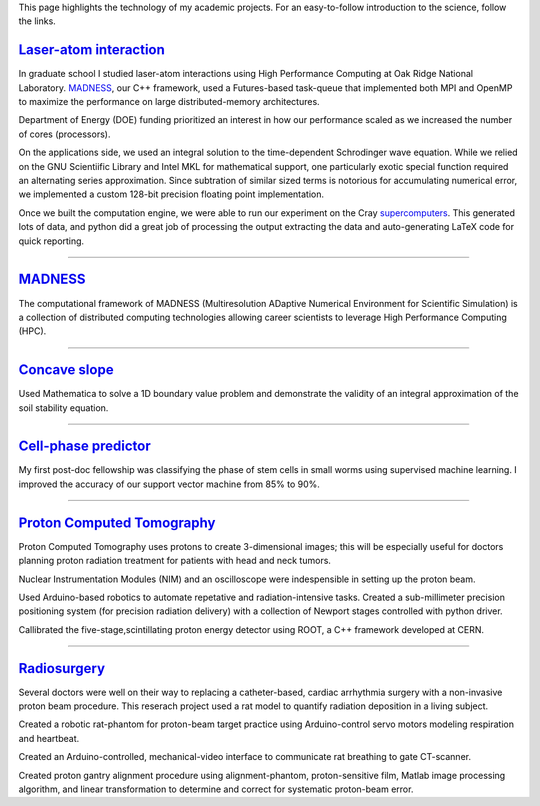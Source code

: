 .. title: Research
.. slug: research
.. date: 2021-01-07 11:09:07 UTC-05:00
.. tags: 
.. category: 
.. link: 
.. description: 
.. type: text

.. class:: lead

This page highlights the technology of my academic projects.
For an easy-to-follow introduction to the science, follow the links.

`Laser-atom interaction`_
-------------------------


.. image:: /files/ionization.jpg
    :width: 200
    :align: left
    :alt: atomic ionization
    :target: `laser-atom interaction`_

In graduate school I studied laser-atom interactions using
High Performance Computing at Oak Ridge National Laboratory.
MADNESS_, our C++ framework, used a Futures-based task-queue
that implemented both MPI and OpenMP to maximize the
performance on large distributed-memory architectures.

Department of Energy (DOE) funding prioritized an interest in how
our performance scaled as we increased the number of cores (processors).

On the applications side, we used an integral solution to the
time-dependent Schrodinger wave equation.
While we relied on the GNU Scientiific Library and Intel MKL for mathematical support,
one particularly exotic special function required an alternating series approximation.
Since subtration of similar sized terms is notorious for accumulating
numerical error, we implemented a custom 128-bit precision floating point implementation.

Once we built the computation engine, we were able to run our
experiment on the Cray supercomputers_.  This generated lots of data,
and python did a great job of processing the output extracting
the data and auto-generating LaTeX code for quick reporting.

--------

MADNESS_
--------

.. image:: /files/madness1.png
    :width: 200
    :align: left
    :alt: Multiresolution mesh
    :target: madness_

The computational framework of MADNESS (Multiresolution ADaptive Numerical 
Environment for Scientific Simulation) is a collection of distributed
computing technologies allowing career scientists to leverage High Performance
Computing (HPC).

--------

`Concave slope`_
----------------
.. image:: /files/discrete-slope.png
    :width: 200
    :align: left
    :alt: The slope of a hill 
    :target: /concave-slope

Used Mathematica to solve a 1D boundary value problem and
demonstrate the validity of an integral approximation of 
the soil stability equation.

--------

`Cell-phase predictor`_
-----------------------

.. image:: /files/celegans.jpg
    :width: 200
    :align: left
    :alt: worm stem cells
    :target: /predicting-cell-phase

My first post-doc fellowship was classifying the phase of
stem cells in small worms using supervised machine learning.
I improved the accuracy of our support vector machine from
85% to 90%.

-------------

`Proton Computed Tomography`_
-----------------------------

.. image:: /files/pCT3.png
    :width: 200
    :align: left
    :alt: proton Computed Tomography scanner
    :target: /proton-computed-tomography

Proton Computed Tomography uses protons to create 3-dimensional
images; this will be especially useful for doctors planning
proton radiation treatment for patients with head and neck tumors.

Nuclear Instrumentation Modules (NIM) and an oscilloscope were
indespensible in setting up the proton beam.

Used Arduino-based robotics to automate repetative and radiation-intensive tasks.
Created a sub-millimeter precision positioning system (for
precision radiation delivery) with a collection of Newport
stages controlled with python driver.

Callibrated the five-stage,scintillating proton energy detector
using ROOT, a C++ framework developed at CERN.


------------

Radiosurgery_
-------------

.. image:: /files/rat.png
    :width: 200
    :align: left
    :alt: small animal CT-scan
    :target: /radiosurgery

Several doctors were well on their way to replacing a
catheter-based, cardiac arrhythmia surgery with a non-invasive
proton beam procedure. This reserach project used a rat model
to quantify radiation deposition in a living subject.

Created a robotic rat-phantom for proton-beam target practice
using Arduino-control servo motors modeling respiration and heartbeat.

Created an Arduino-controlled, mechanical-video interface to communicate rat
breathing to gate CT-scanner.

Created proton gantry alignment procedure using alignment-phantom,
proton-sensitive film, Matlab image processing algorithm, and
linear transformation to determine and correct for systematic
proton-beam error.

.. _`Laser-atom interaction`: /laser-atom-interaction
.. _`Concave slope`: /concave-slope
.. _`Cell-phase predictor`: /predicting-cell-phase
.. _`Proton computed tomography`: /proton-computed-tomography
.. _MADNESS: /madness
.. _Radiosurgery: /radiosurgery
.. _supercomputers: https://www.top500.org
